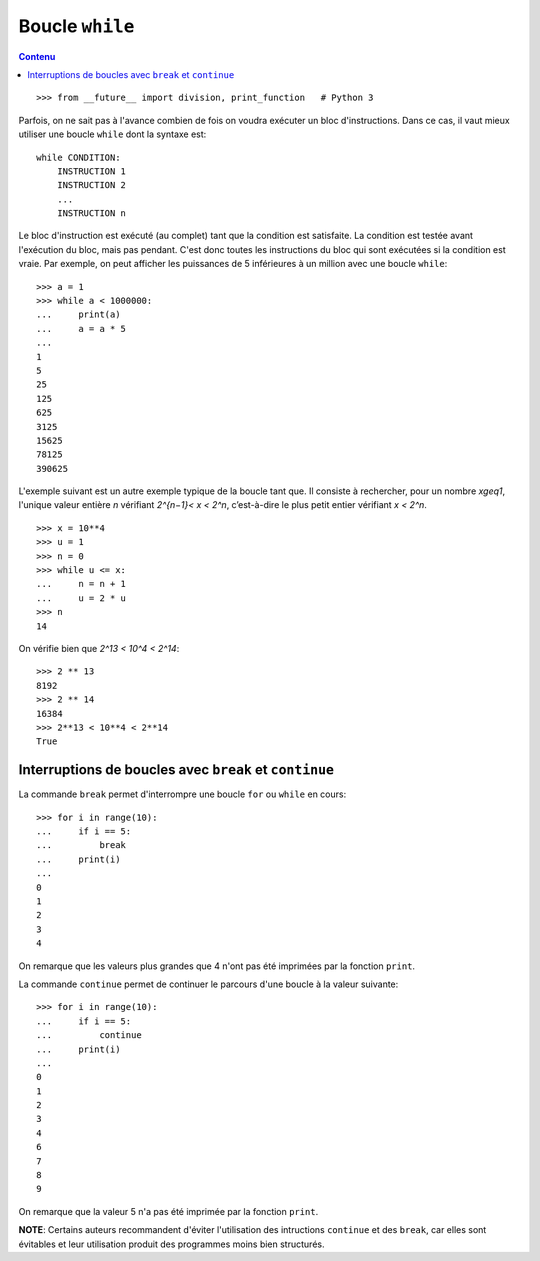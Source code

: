 
Boucle ``while``
================

.. contents:: **Contenu**
   :local:

::

    >>> from __future__ import division, print_function   # Python 3

Parfois, on ne sait pas à l'avance combien de fois on voudra exécuter un bloc
d'instructions. Dans ce cas, il vaut mieux utiliser une boucle ``while`` dont
la syntaxe est::

    while CONDITION:
        INSTRUCTION 1
        INSTRUCTION 2
        ...
        INSTRUCTION n

Le bloc d'instruction est exécuté (au complet) tant que la condition est
satisfaite. La condition est testée avant l'exécution du bloc, mais pas
pendant. C'est donc toutes les instructions du bloc qui sont exécutées si la
condition est vraie.  Par exemple, on peut afficher les puissances de 5
inférieures à un million avec une boucle ``while``::

    >>> a = 1
    >>> while a < 1000000:
    ...     print(a)
    ...     a = a * 5
    ... 
    1
    5
    25
    125
    625
    3125
    15625
    78125
    390625

L'exemple suivant est un autre exemple typique de la boucle tant que. Il
consiste à rechercher, pour un nombre `x\geq1`, l'unique valeur entière `n`
vérifiant `2^{n−1}< x < 2^n`, c’est-à-dire le plus petit entier vérifiant
`x < 2^n`.

::

    >>> x = 10**4
    >>> u = 1
    >>> n = 0
    >>> while u <= x:
    ...     n = n + 1
    ...     u = 2 * u
    >>> n
    14

On vérifie bien que `2^13 < 10^4 < 2^14`::

    >>> 2 ** 13
    8192
    >>> 2 ** 14
    16384
    >>> 2**13 < 10**4 < 2**14
    True

Interruptions de boucles avec ``break`` et ``continue`` 
-------------------------------------------------------

La commande ``break`` permet d'interrompre une boucle ``for`` ou ``while`` en
cours::

    >>> for i in range(10):
    ...     if i == 5:
    ...         break
    ...     print(i)
    ...
    0
    1
    2
    3
    4

On remarque que les valeurs plus grandes que 4 n'ont pas été imprimées par la
fonction ``print``.

La commande ``continue`` permet de continuer le parcours d'une boucle à la
valeur suivante::

    >>> for i in range(10):
    ...     if i == 5:
    ...         continue
    ...     print(i)
    ...
    0
    1
    2
    3
    4
    6
    7
    8
    9

On remarque que la valeur 5 n'a pas été imprimée par la fonction ``print``.

**NOTE**: Certains auteurs recommandent d'éviter l'utilisation des intructions
``continue`` et des ``break``, car elles sont évitables et leur utilisation
produit des programmes moins bien structurés.

